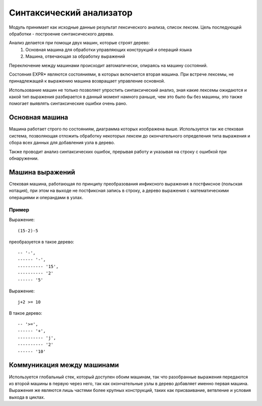 Синтаксический анализатор
======================================

Модуль принимает как исходные данные результат лексического анализа, список лексем. Цель последующей обработки - построение синтаксического дерева.

Анализ делается при помощи двух машин, которые строят дерево:
   #) Основная машина для обработки управляющих конструкций и операций языка
   #) Машина, отвечающая за обработку выражений

Переключение между машинами происходит автоматически, опираясь на машину состояний.

.. image:: machine.png

Состояния EXPR* являются состояниями, в которых включается вторая машина. При встрече лексемы, не принадлежащей к выражению машина возвращает управление основной.

Использование машин не только позволяет упростить синтаксический анализ, зная какие лексемы ожидаются и какой тип выражения разбирается в данный момент намного раньше, чем это было бы без машины, это также помогает выявлять синтаксические ошибки очень рано.

Основная машина
------------------------------------
Машина работает строго по состояниям, диаграмма которых изображена выше.
Используется так же стековая система, позволяющая отложить обработку некоторых лексем до окончательного определения типа выражения и сбора всех данных для добавления узла в дерево.

Также проводит анализ синтаксических ошибок, прерывая работу и указывая на строку с ошибкой при обнаружении.

Машина выражений
------------------------------------
Стековая машина, работающая по принципу преобразования инфиксного выражения в постфиксное (польская нотация), при этом на выходе не постфиксная запись в строку, а дерево выражения с математическими операциями и операндами в узлах.

Пример
^^^^^^^^^^^^^^^^^^^^^^^^^^^^^^^^^^^^
Выражение::

(15-2)-5

преобразуется в такое дерево::

-- '-', 
------ '-', 
---------- '15',
---------- '2'
------ '5'

Выражение::

 j+2 >= 10

В такое дерево::

-- '>=', 
------ '+', 
---------- 'j', 
---------- '2'
------ '10'

Коммуникация между машинами
------------------------------------
Используется глобальный стек, который доступен обоим машинам, так что разобранные выражения передаются из второй машины в первую через него, так как окончательные узлы в дерево добавляет именно первая машина. Выражения же являются лишь частями более крупных конструкций, таких как присваивание, ветвление и условия выхода в циклах.